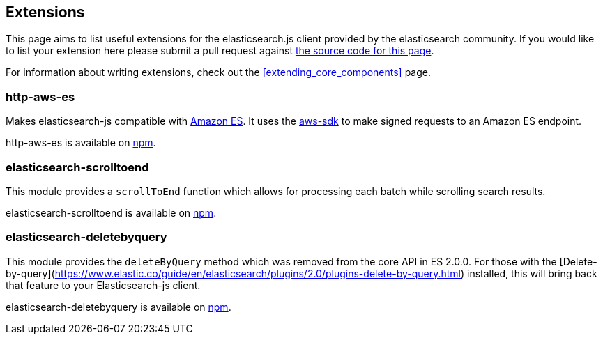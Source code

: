 [[extensions]]
== Extensions

This page aims to list useful extensions for the elasticsearch.js client provided by the elasticsearch community. If you would like to list your extension here please submit a pull request against https://github.com/elastic/elasticsearch-js/blob/master/docs/extending_core_components.asciidoc[the source code for this page].

For information about writing extensions, check out the <<extending_core_components>> page.

=== http-aws-es
Makes elasticsearch-js compatible with https://aws.amazon.com/elasticsearch-service/[Amazon ES]. It uses the https://www.npmjs.com/package/aws-sdk[aws-sdk] to make signed requests to an Amazon ES endpoint.

http-aws-es is available on https://www.npmjs.com/package/http-aws-es[npm].

=== elasticsearch-scrolltoend
This module provides a `scrollToEnd` function which allows for processing each batch while scrolling search results.

elasticsearch-scrolltoend is available on https://www.npmjs.com/package/elasticsearch-scrolltoend[npm].

=== elasticsearch-deletebyquery
This module provides the `deleteByQuery` method which was removed from the core API in ES 2.0.0. For those with the [Delete-by-query](https://www.elastic.co/guide/en/elasticsearch/plugins/2.0/plugins-delete-by-query.html) installed, this will bring back that feature to your Elasticsearch-js client.

elasticsearch-deletebyquery is available on https://www.npmjs.com/package/elasticsearch-deletebyquery[npm].
